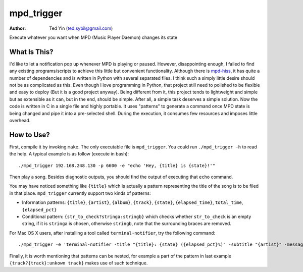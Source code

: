mpd_trigger
===========

:Author: Ted Yin (ted.sybil@gmail.com)

Execute whatever you want when MPD (Music Player Daemon) changes its state

What Is This?
-------------
I'd like to let a notification pop up whenever MPD is playing or paused.
However, disappointing enough, I failed to find any existing programs/scripts
to achieve this little but convenient functionality. Although there is
mpd-hiss_, it has quite a number of dependencies and is written in Python with
several separated files. I think such a simply little desire should not be as
complicated as this. Even though I love programming in Python, that project
still need to polished to be flexible and easy to deploy (But it is a good
project anyway). Being different from it, this project tends to lightweight and
simple but as extensible as it can, but in the end, should be simple. After
all, a simple task deserves a simple solution. Now the code is written in C in
a single file and highly portable. It uses "patterns" to generate a command
once MPD state is being changed and pipe it into a pre-selected shell. During
the execution, it consumes few resources and imposes little overhead.

How to Use?
-----------
First, compile it by invoking ``make``. The only executable file is
``mpd_trigger``. You could run ``./mpd_trigger -h`` to read the help. A typical
example is as follow (execute in bash):

:: 

    ./mpd_trigger 192.168.248.130 -p 6600 -e "echo 'Hey, {title} is {state}!'"

Then play a song. Besides diagnostic outputs, you should find the output of
executing that ``echo`` command.

You may have noticed something like ``{title}`` which is actually a pattern
representing the title of the song is to be filed in that place.
``mpd_trigger`` currently support two kinds of patterns:

- Information patterns: ``{title}``, ``{artist}``, ``{album}``, ``{track}``,
  ``{state}``, ``{elapsed_time}``, ``total_time``, ``{elapsed_pct}``
- Conditional pattern: ``{str_to_check?stringa:stringb}`` which checks whether
  ``str_to_check`` is an empty string, if it is ``stringa`` is chosen,
  otherwise ``stringb``, note that the surrounding braces are removed.


For Mac OS X users, after installing a tool called ``terminal-notifier``, try
the following command:

::

    ./mpd_trigger -e 'terminal-notifier -title "{title}: {state} ({elapsed_pct}%)" -subtitle "{artist}" -message "{album} @ {track?{track}:unknown track}" -sender com.apple.iTunes'

Finally, it is worth mentioning that patterns can be nested, for example a part
of the pattern in last example ``{track?{track}:unkown track}`` makes use of such technique.

.. _mpd-hiss: https://github.com/ahihi/mpd-hiss
